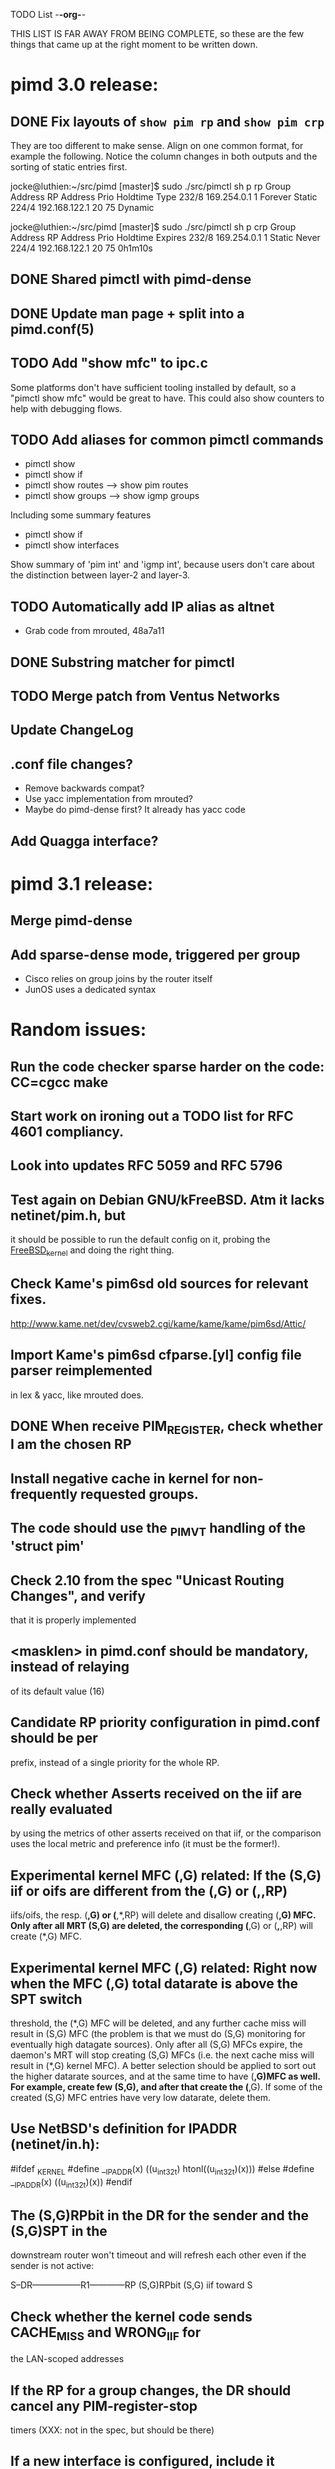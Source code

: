 TODO List                                                             -*-org-*-

THIS LIST IS FAR AWAY FROM BEING COMPLETE, so these are the few things
that came up at the right moment to be written down.


* pimd 3.0 release:
** DONE Fix layouts of =show pim rp= and =show pim crp=

They are too different to make sense.  Align on one common format, for
example the following.  Notice the column changes in both outputs and
the sorting of static entries first.

jocke@luthien:~/src/pimd [master]$ sudo ./src/pimctl sh p rp
Group Address       RP Address       Prio  Holdtime  Type
232/8               169.254.0.1         1   Forever  Static
224/4               192.168.122.1      20        75  Dynamic

jocke@luthien:~/src/pimd [master]$ sudo ./src/pimctl sh p crp
Group Address       RP Address       Prio  Holdtime  Expires
232/8               169.254.0.1         1    Static  Never
224/4               192.168.122.1      20        75  0h1m10s

** DONE Shared pimctl with pimd-dense
** DONE Update man page + split into a pimd.conf(5)
** TODO Add "show mfc" to ipc.c
Some platforms don't have sufficient tooling installed by default,
so a "pimctl show mfc" would be great to have.  This could also
show counters to help with debugging flows.

** TODO Add aliases for common pimctl commands

- pimctl show
- pimctl show if
- pimctl show routes  --> show pim routes
- pimctl show groups  --> show igmp groups

Including some summary features

- pimctl show if
- pimctl show interfaces

Show summary of 'pim int' and 'igmp int', because users don't care about
the distinction between layer-2 and layer-3.

** TODO Automatically add IP alias as altnet
 - Grab code from mrouted, 48a7a11
** DONE Substring matcher for pimctl
** TODO Merge patch from Ventus Networks
** Update ChangeLog
** .conf file changes?
- Remove backwards compat?
- Use yacc implementation from mrouted?
- Maybe do pimd-dense first? It already has yacc code
** Add Quagga interface?


* pimd 3.1 release:
** Merge pimd-dense
** Add sparse-dense mode, triggered per group
 - Cisco relies on group joins by the router itself
 - JunOS uses a dedicated syntax

* Random issues:
** Run the code checker sparse harder on the code: CC=cgcc make

** Start work on ironing out a TODO list for RFC 4601 compliancy.

** Look into updates RFC 5059 and RFC 5796

** Test again on Debian GNU/kFreeBSD.  Atm it lacks netinet/pim.h, but
  it should be possible to run the default config on it, probing the
  __FreeBSD_kernel__ and doing the right thing.

** Check Kame's pim6sd old sources for relevant fixes.
   http://www.kame.net/dev/cvsweb2.cgi/kame/kame/kame/pim6sd/Attic/

** Import Kame's pim6sd cfparse.[yl] config file parser reimplemented
   in lex & yacc, like mrouted does.

** DONE When receive PIM_REGISTER, check whether I am the chosen RP


** Install negative cache in kernel for non-frequently requested groups.

** The code should use the _PIM_VT handling of the 'struct pim'

** Check 2.10 from the spec "Unicast Routing Changes", and verify
   that it is properly implemented

** <masklen> in pimd.conf should be mandatory, instead of relaying
   of its default value (16)

** Candidate RP priority configuration in pimd.conf should be per
   prefix, instead of a single priority for the whole RP.

** Check whether Asserts received on the iif are really evaluated
   by using the metrics of other asserts received on that iif, or
   the comparison uses the local metric and preference info (it must
   be the former!).

** Experimental kernel MFC (*,G) related:
   If the (S,G) iif or oifs are different from the (*,G) or (*,*,RP)
   iifs/oifs, the resp. (*,G) or (*,*,RP) will delete and disallow
   creating (*,G) MFC. Only after all MRT (S,G) are deleted, the
   corresponding (*,G) or (*,*,RP) will create (*,G) MFC.

** Experimental kernel MFC (*,G) related:
   Right now when the MFC (*,G) total datarate is above the SPT switch
   threshold, the (*,G) MFC will be deleted, and any further cache miss
   will result in (S,G) MFC (the problem is that we must do (S,G)
   monitoring for eventually high datagate sources). Only after all
   (S,G) MFCs expire, the daemon's MRT will stop creating (S,G) MFCs
   (i.e. the next cache miss will result in (*,G) kernel MFC).
   A better selection should be applied to sort out the higher
   datarate sources, and at the same time to have (*,G)MFC as well.
   For example, create few (S,G), and after that create the (*,G). If some
   of the created (S,G) MFC entries have very low datarate, delete them.

** Use NetBSD's definition for IPADDR (netinet/in.h):
#ifdef _KERNEL
#define __IPADDR(x)     ((u_int32_t) htonl((u_int32_t)(x)))
#else
#define __IPADDR(x)     ((u_int32_t)(x))
#endif


** The (S,G)RPbit in the DR for the sender and the (S,G)SPT in the
   downstream router won't timeout and will refresh each other even
   if the sender is not active:

   S--DR-----------------R1------------RP
      (S,G)RPbit        (S,G)
                      iif toward S

** Check whether the kernel code sends CACHE_MISS and WRONG_IIF for
   the LAN-scoped addresses

** If the RP for a group changes, the DR should cancel any PIM-register-stop
   timers (XXX: not in the spec, but should be there)

** If a new interface is configured, include it automatically

** Don't create routing entries for local link scoped groups

** Implement adm. scoped filters

** Do precise check of the timer events to speed up the propagation of the
Cand-RP messages + Cand-BSR messages and the election of the BSR.

** Fix the bug for messing up the things when the receiver is on the
same host as the RP for the multicast group (probably was fixed with alpha6,
because I cannot reproduce it anymore)

** Do more precise error check for the received PIM messages. In most cases,
the whole message must be parsed completely before starting processing it.

** Clean up the debugging messages.

** Use Patricia tree to search the routing table
(There is a nice paper in Sigcomm '97 about fast routing tables
implementation, so need to check it as well)

** Do switch back to the Shared Tree by timing out the SPT if the rate
is too low (not in the spec, but Ahmed pointed out some complications if
this happens)

** Change all countdown timers to events timeout (callout.c)
(The current implementation is very unefficient if the routing table becomes
very large)

** Send immediately Join/Prune, instead of relying of Join/Prune timer = 0

** Fix the code allowing interface UP/DOWN without restarting pimd.

** Do more testings for SPT switch, Join/Prune, asserts, etc...

** Test the (*,*,RP) code (need PIM/DVMRP border router to do so)

** Test the RSRR (RSVP support) code

** Send Initial_Reply RSRR message if the interfaces detected by pimd change

** SNMP support, RFC2934

* Issues by function name:
** igmp_proto.c:
   - accept_group_report():
     * add a leaf if DR or forwarder (currently only if DR)???
   - accept_leave_message():
     * send immediately PIM prune message if the last member has left

** main.c
   - main():
     * use a combination of time and hostid to initialize the random generator.
   - restart():
     * check the implementation

** pim_proto.c
   - pim_register():
     * IF THE BORDER BIT IS SET, THEN FORWARD THE WHOLE PACKET FROM USER SPACE
       AND AT THE SAME TIME IGNORE ANY CACHE_MISS SIGNALS FROM THE KERNEL.
   - register_stop():
     * REGISTER_STOP rate limiting

** route.c
   - process_cache_miss()
     * use negative cache.

** rp.c
   - add_rp_grp_entry():
     * FIX THE BUG when adding an RP for different prefix requires remapping
       for some groups!!!  (Intentionally left, waiting to come up with an idea
       how to implement it simple and efficient. If you configure all RPs to
       advertise the same prefix, the bug won't "show up")



